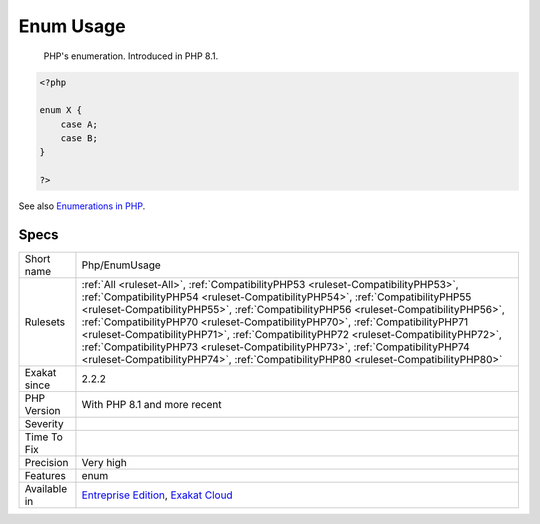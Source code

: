.. _php-enumusage:

.. _enum-usage:

Enum Usage
++++++++++

  PHP's enumeration. Introduced in PHP 8.1.


.. code-block:: php
   
   <?php
   
   enum X {
       case A;
       case B;
   }
   
   ?>

See also `Enumerations in PHP <https://www.delftstack.com/howto/php/php-enum/>`_.


Specs
_____

+--------------+----------------------------------------------------------------------------------------------------------------------------------------------------------------------------------------------------------------------------------------------------------------------------------------------------------------------------------------------------------------------------------------------------------------------------------------------------------------------------------------------------------------------------------------------------------------------------------------------------------+
| Short name   | Php/EnumUsage                                                                                                                                                                                                                                                                                                                                                                                                                                                                                                                                                                                            |
+--------------+----------------------------------------------------------------------------------------------------------------------------------------------------------------------------------------------------------------------------------------------------------------------------------------------------------------------------------------------------------------------------------------------------------------------------------------------------------------------------------------------------------------------------------------------------------------------------------------------------------+
| Rulesets     | :ref:`All <ruleset-All>`, :ref:`CompatibilityPHP53 <ruleset-CompatibilityPHP53>`, :ref:`CompatibilityPHP54 <ruleset-CompatibilityPHP54>`, :ref:`CompatibilityPHP55 <ruleset-CompatibilityPHP55>`, :ref:`CompatibilityPHP56 <ruleset-CompatibilityPHP56>`, :ref:`CompatibilityPHP70 <ruleset-CompatibilityPHP70>`, :ref:`CompatibilityPHP71 <ruleset-CompatibilityPHP71>`, :ref:`CompatibilityPHP72 <ruleset-CompatibilityPHP72>`, :ref:`CompatibilityPHP73 <ruleset-CompatibilityPHP73>`, :ref:`CompatibilityPHP74 <ruleset-CompatibilityPHP74>`, :ref:`CompatibilityPHP80 <ruleset-CompatibilityPHP80>` |
+--------------+----------------------------------------------------------------------------------------------------------------------------------------------------------------------------------------------------------------------------------------------------------------------------------------------------------------------------------------------------------------------------------------------------------------------------------------------------------------------------------------------------------------------------------------------------------------------------------------------------------+
| Exakat since | 2.2.2                                                                                                                                                                                                                                                                                                                                                                                                                                                                                                                                                                                                    |
+--------------+----------------------------------------------------------------------------------------------------------------------------------------------------------------------------------------------------------------------------------------------------------------------------------------------------------------------------------------------------------------------------------------------------------------------------------------------------------------------------------------------------------------------------------------------------------------------------------------------------------+
| PHP Version  | With PHP 8.1 and more recent                                                                                                                                                                                                                                                                                                                                                                                                                                                                                                                                                                             |
+--------------+----------------------------------------------------------------------------------------------------------------------------------------------------------------------------------------------------------------------------------------------------------------------------------------------------------------------------------------------------------------------------------------------------------------------------------------------------------------------------------------------------------------------------------------------------------------------------------------------------------+
| Severity     |                                                                                                                                                                                                                                                                                                                                                                                                                                                                                                                                                                                                          |
+--------------+----------------------------------------------------------------------------------------------------------------------------------------------------------------------------------------------------------------------------------------------------------------------------------------------------------------------------------------------------------------------------------------------------------------------------------------------------------------------------------------------------------------------------------------------------------------------------------------------------------+
| Time To Fix  |                                                                                                                                                                                                                                                                                                                                                                                                                                                                                                                                                                                                          |
+--------------+----------------------------------------------------------------------------------------------------------------------------------------------------------------------------------------------------------------------------------------------------------------------------------------------------------------------------------------------------------------------------------------------------------------------------------------------------------------------------------------------------------------------------------------------------------------------------------------------------------+
| Precision    | Very high                                                                                                                                                                                                                                                                                                                                                                                                                                                                                                                                                                                                |
+--------------+----------------------------------------------------------------------------------------------------------------------------------------------------------------------------------------------------------------------------------------------------------------------------------------------------------------------------------------------------------------------------------------------------------------------------------------------------------------------------------------------------------------------------------------------------------------------------------------------------------+
| Features     | enum                                                                                                                                                                                                                                                                                                                                                                                                                                                                                                                                                                                                     |
+--------------+----------------------------------------------------------------------------------------------------------------------------------------------------------------------------------------------------------------------------------------------------------------------------------------------------------------------------------------------------------------------------------------------------------------------------------------------------------------------------------------------------------------------------------------------------------------------------------------------------------+
| Available in | `Entreprise Edition <https://www.exakat.io/entreprise-edition>`_, `Exakat Cloud <https://www.exakat.io/exakat-cloud/>`_                                                                                                                                                                                                                                                                                                                                                                                                                                                                                  |
+--------------+----------------------------------------------------------------------------------------------------------------------------------------------------------------------------------------------------------------------------------------------------------------------------------------------------------------------------------------------------------------------------------------------------------------------------------------------------------------------------------------------------------------------------------------------------------------------------------------------------------+


